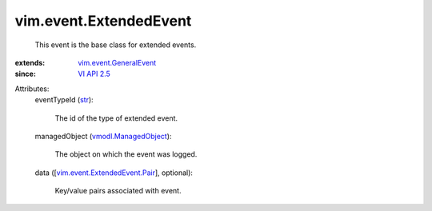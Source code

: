.. _str: https://docs.python.org/2/library/stdtypes.html

.. _VI API 2.5: ../../vim/version.rst#vimversionversion2

.. _vmodl.ManagedObject: ../../vim.ExtensibleManagedObject.rst

.. _vim.event.GeneralEvent: ../../vim/event/GeneralEvent.rst

.. _vim.event.ExtendedEvent.Pair: ../../vim/event/ExtendedEvent/Pair.rst


vim.event.ExtendedEvent
=======================
  This event is the base class for extended events.
:extends: vim.event.GeneralEvent_
:since: `VI API 2.5`_

Attributes:
    eventTypeId (`str`_):

       The id of the type of extended event.
    managedObject (`vmodl.ManagedObject`_):

       The object on which the event was logged.
    data ([`vim.event.ExtendedEvent.Pair`_], optional):

       Key/value pairs associated with event.

